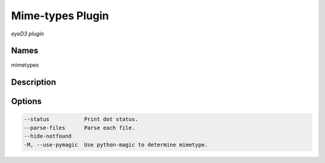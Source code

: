 Mime-types Plugin
==================

.. {{{cog
.. cog.out(cog_pluginHelp("mimetypes"))
.. }}}

*eyeD3 plugin*

Names
-----
mimetypes 

Description
-----------


Options
-------
.. code-block:: text

    --status           Print dot status.
    --parse-files      Parse each file.
    --hide-notfound
    -M, --use-pymagic  Use python-magic to determine mimetype.


.. {{{end}}}

